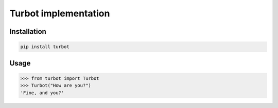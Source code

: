 Turbot implementation
=============================


Installation
------------

.. code::

    pip install turbot


Usage
-----


.. code:: python

    >>> from turbot import Turbot
    >>> Turbot("How are you?")
    'Fine, and you?'
